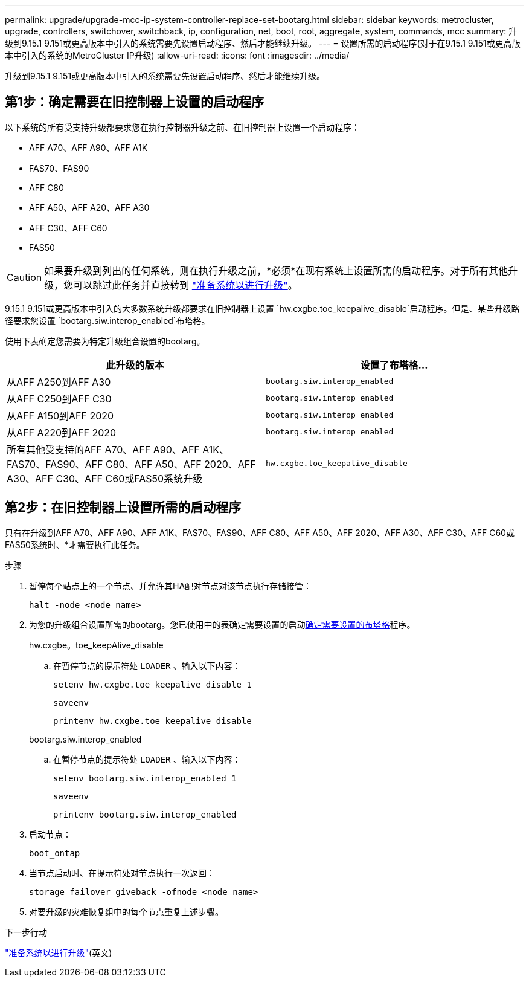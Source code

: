 ---
permalink: upgrade/upgrade-mcc-ip-system-controller-replace-set-bootarg.html 
sidebar: sidebar 
keywords: metrocluster, upgrade, controllers, switchover, switchback, ip, configuration, net, boot, root, aggregate, system, commands, mcc 
summary: 升级到9.15.1 9.151或更高版本中引入的系统需要先设置启动程序、然后才能继续升级。 
---
= 设置所需的启动程序(对于在9.15.1 9.151或更高版本中引入的系统的MetroCluster IP升级)
:allow-uri-read: 
:icons: font
:imagesdir: ../media/


[role="lead"]
升级到9.15.1 9.151或更高版本中引入的系统需要先设置启动程序、然后才能继续升级。



== 第1步：确定需要在旧控制器上设置的启动程序

以下系统的所有受支持升级都要求您在执行控制器升级之前、在旧控制器上设置一个启动程序：

* AFF A70、AFF A90、AFF A1K
* FAS70、FAS90
* AFF C80
* AFF A50、AFF A20、AFF A30
* AFF C30、AFF C60
* FAS50



CAUTION: 如果要升级到列出的任何系统，则在执行升级之前，*必须*在现有系统上设置所需的启动程序。对于所有其他升级，您可以跳过此任务并直接转到 link:upgrade-mcc-ip-system-controller-replace-prechecks.html["准备系统以进行升级"]。

9.15.1 9.151或更高版本中引入的大多数系统升级都要求在旧控制器上设置 `hw.cxgbe.toe_keepalive_disable`启动程序。但是、某些升级路径要求您设置 `bootarg.siw.interop_enabled`布塔格。

使用下表确定您需要为特定升级组合设置的bootarg。

[cols="2*"]
|===
| 此升级的版本 | 设置了布塔格... 


| 从AFF A250到AFF A30 | `bootarg.siw.interop_enabled` 


| 从AFF C250到AFF C30 | `bootarg.siw.interop_enabled` 


| 从AFF A150到AFF 2020 | `bootarg.siw.interop_enabled` 


| 从AFF A220到AFF 2020 | `bootarg.siw.interop_enabled` 


| 所有其他受支持的AFF A70、AFF A90、AFF A1K、FAS70、FAS90、AFF C80、AFF A50、AFF 2020、AFF A30、AFF C30、AFF C60或FAS50系统升级 | `hw.cxgbe.toe_keepalive_disable` 
|===


== 第2步：在旧控制器上设置所需的启动程序

只有在升级到AFF A70、AFF A90、AFF A1K、FAS70、FAS90、AFF C80、AFF A50、AFF 2020、AFF A30、AFF C30、AFF C60或FAS50系统时、*才需要执行此任务。

.步骤
. 暂停每个站点上的一个节点、并允许其HA配对节点对该节点执行存储接管：
+
`halt  -node <node_name>`

. 为您的升级组合设置所需的bootarg。您已使用中的表确定需要设置的启动<<upgrade_paths_bootarg_assisted,确定需要设置的布塔格>>程序。
+
[role="tabbed-block"]
====
.hw.cxgbe。toe_keepAlive_disable
--
.. 在暂停节点的提示符处 `LOADER` 、输入以下内容：
+
`setenv hw.cxgbe.toe_keepalive_disable 1`

+
`saveenv`

+
`printenv hw.cxgbe.toe_keepalive_disable`



--
.bootarg.siw.interop_enabled
--
.. 在暂停节点的提示符处 `LOADER` 、输入以下内容：
+
`setenv bootarg.siw.interop_enabled 1`

+
`saveenv`

+
`printenv bootarg.siw.interop_enabled`



--
====
. 启动节点：
+
`boot_ontap`

. 当节点启动时、在提示符处对节点执行一次返回：
+
`storage failover giveback -ofnode <node_name>`

. 对要升级的灾难恢复组中的每个节点重复上述步骤。


.下一步行动
link:upgrade-mcc-ip-system-controller-replace-prechecks.html["准备系统以进行升级"](英文)
